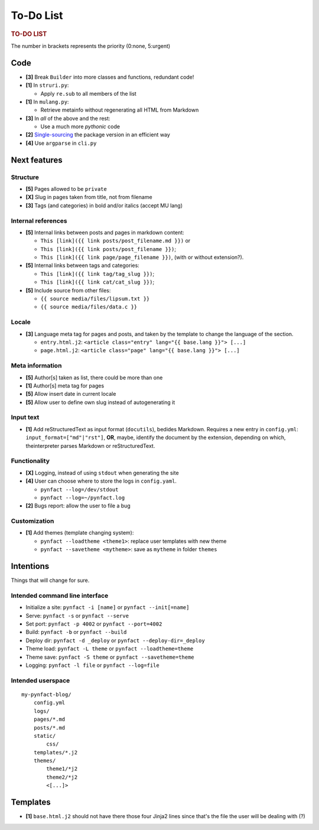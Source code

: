 ##########
To-Do List
##########

.. rubric:: TO-DO LIST

The number in brackets represents the priority (0:none, 5:urgent)

Code
====

* **[3]** Break ``Builder`` into more classes and functions, redundant code!

* **[1]** In ``struri.py``:

  * Apply ``re.sub`` to all members of the list

* **[1]** In ``mulang.py``:

  * Retrieve metainfo without regenerating all HTML from Markdown

* **[3]** In *all* of the above and the rest:

  * Use a much more *pythonic* code

* **[2]** Single-sourcing_ the package version in an efficient way

* **[4]** Use ``argparse`` in ``cli.py``

Next features
=============

Structure
---------

* **[5]** Pages allowed to be ``private``
* **[X]** Slug in pages taken from title, not from filename
* **[3]** Tags (and categories) in bold and/or italics (accept MU lang)

Internal references
-------------------

* **[5]** Internal links between posts and pages in markdown content:

  * ``This [link]({{ link posts/post_filename.md }})`` or
  * ``This [link]({{ link posts/post_filename }})``;
  * ``This [link]({{ link page/page_filename }})``,
    (with or without extension?).

* **[5]** Internal links between tags and categories:

  * ``This [link]({{ link tag/tag_slug }})``;
  * ``This [link]({{ link cat/cat_slug }})``;

* **[5]** Include source from other files:

  * ``{{ source media/files/lipsum.txt }}``
  * ``{{ source media/files/data.c }}``

Locale
------

* **[3]** Language meta tag for pages and posts, and taken by the
  template to change the language of the section.

  * ``entry.html.j2``:
    ``<article class="entry" lang="{{ base.lang }}"> [...]``

  * ``page.html.j2``:
    ``<article class="page" lang="{{ base.lang }}"> [...]``

Meta information
----------------

* **[5]** Author[s] taken as list, there could be more than one
* **[1]** Author[s] meta tag for pages
* **[5]** Allow insert date in current locale
* **[5]** Allow user to define own slug instead of autogenerating it

Input text
----------

* **[1]** Add reStructuredText as input format (``docutils``), bedides
  Markdown.  Requires a new entry in ``config.yml``:
  ``input_format=["md"|"rst"]``, **OR**, maybe, identify the document by the
  extension, depending on which, theinterpreter parses Markdown or
  reStructuredText.

Functionality
-------------

* **[X]** Logging, instead of using ``stdout`` when generating the site
* **[4]** User can choose where to store the logs in ``config.yaml``.

  * ``pynfact --log=/dev/stdout``
  * ``pynfact --log=~/pynfact.log``

* **[2]** Bugs report: allow the user to file a bug

Customization
-------------

* **[1]** Add themes (template changing system):

  * ``pynfact --loadtheme <theme1>``: replace user templates with new theme
  * ``pynfact --savetheme <mytheme>``: save as ``mytheme`` in folder ``themes``

Intentions
==========

Things that will change for sure.

Intended command line interface
-------------------------------

* Initialize a site: ``pynfact -i [name]``  or ``pynfact --init[=name]``
* Serve: ``pynfact -s`` or ``pynfact --serve``
* Set port:  ``pynfact -p 4002`` or ``pynfact --port=4002``
* Build: ``pynfact -b`` or ``pynfact --build``
* Deploy dir: ``pynfact -d _deploy`` or ``pynfact --deploy-dir=_deploy``
* Theme load: ``pynfact -L theme`` or ``pynfact --loadtheme=theme``
* Theme save: ``pynfact -S theme`` or ``pynfact --savetheme=theme``
* Logging: ``pynfact -l file`` or ``pynfact --log=file``

Intended userspace
------------------

::

    my-pynfact-blog/
        config.yml
        logs/
        pages/*.md
        posts/*.md
        static/
            css/
        templates/*.j2
        themes/
            theme1/*j2
            theme2/*j2
            <[...]>

Templates
=========

* **[1]** ``base.html.j2`` should not have there those four Jinja2 lines
  since that's the file the user will be dealing with (?)


.. _Single-sourcing:
    https://packaging.python.org/guides/single-sourcing-package-version/

